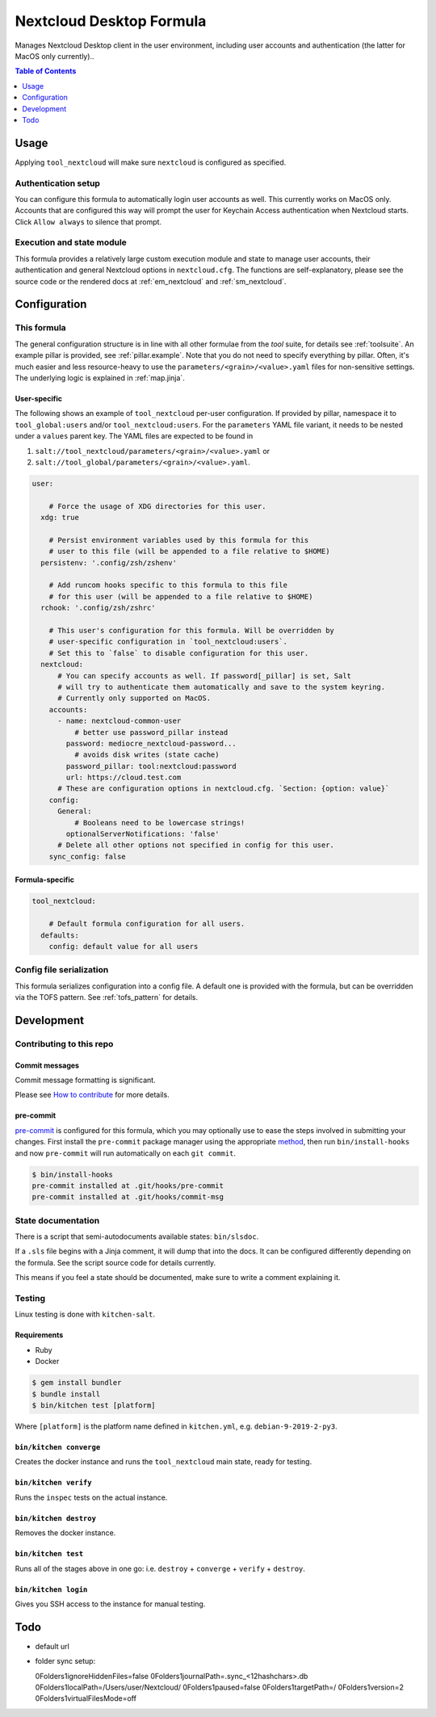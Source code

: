 .. _readme:

Nextcloud Desktop Formula
=========================

Manages Nextcloud Desktop client in the user environment, including user accounts and authentication (the latter for MacOS only currently)..

.. contents:: **Table of Contents**
   :depth: 1

Usage
-----
Applying ``tool_nextcloud`` will make sure ``nextcloud`` is configured as specified.

Authentication setup
~~~~~~~~~~~~~~~~~~~~
You can configure this formula to automatically login user accounts as well. This currently works on MacOS only. Accounts that are configured this way will prompt the user for Keychain Access authentication when Nextcloud starts. Click ``Allow always`` to silence that prompt.

Execution and state module
~~~~~~~~~~~~~~~~~~~~~~~~~~
This formula provides a relatively large custom execution module and state to manage user accounts, their authentication and general Nextcloud options in ``nextcloud.cfg``. The functions are self-explanatory, please see the source code or the rendered docs at :ref:`em_nextcloud` and :ref:`sm_nextcloud`.

Configuration
-------------

This formula
~~~~~~~~~~~~
The general configuration structure is in line with all other formulae from the `tool` suite, for details see :ref:`toolsuite`. An example pillar is provided, see :ref:`pillar.example`. Note that you do not need to specify everything by pillar. Often, it's much easier and less resource-heavy to use the ``parameters/<grain>/<value>.yaml`` files for non-sensitive settings. The underlying logic is explained in :ref:`map.jinja`.

User-specific
^^^^^^^^^^^^^
The following shows an example of ``tool_nextcloud`` per-user configuration. If provided by pillar, namespace it to ``tool_global:users`` and/or ``tool_nextcloud:users``. For the ``parameters`` YAML file variant, it needs to be nested under a ``values`` parent key. The YAML files are expected to be found in

1. ``salt://tool_nextcloud/parameters/<grain>/<value>.yaml`` or
2. ``salt://tool_global/parameters/<grain>/<value>.yaml``.

.. code-block:: yaml

  user:

      # Force the usage of XDG directories for this user.
    xdg: true

      # Persist environment variables used by this formula for this
      # user to this file (will be appended to a file relative to $HOME)
    persistenv: '.config/zsh/zshenv'

      # Add runcom hooks specific to this formula to this file
      # for this user (will be appended to a file relative to $HOME)
    rchook: '.config/zsh/zshrc'

      # This user's configuration for this formula. Will be overridden by
      # user-specific configuration in `tool_nextcloud:users`.
      # Set this to `false` to disable configuration for this user.
    nextcloud:
        # You can specify accounts as well. If password[_pillar] is set, Salt
        # will try to authenticate them automatically and save to the system keyring.
        # Currently only supported on MacOS.
      accounts:
        - name: nextcloud-common-user
            # better use password_pillar instead
          password: mediocre_nextcloud-password...
            # avoids disk writes (state cache)
          password_pillar: tool:nextcloud:password
          url: https://cloud.test.com
        # These are configuration options in nextcloud.cfg. `Section: {option: value}`
      config:
        General:
            # Booleans need to be lowercase strings!
          optionalServerNotifications: 'false'
        # Delete all other options not specified in config for this user.
      sync_config: false

Formula-specific
^^^^^^^^^^^^^^^^

.. code-block:: yaml

  tool_nextcloud:

      # Default formula configuration for all users.
    defaults:
      config: default value for all users

Config file serialization
~~~~~~~~~~~~~~~~~~~~~~~~~
This formula serializes configuration into a config file. A default one is provided with the formula, but can be overridden via the TOFS pattern. See :ref:`tofs_pattern` for details.

Development
-----------

Contributing to this repo
~~~~~~~~~~~~~~~~~~~~~~~~~

Commit messages
^^^^^^^^^^^^^^^

Commit message formatting is significant.

Please see `How to contribute <https://github.com/saltstack-formulas/.github/blob/master/CONTRIBUTING.rst>`_ for more details.

pre-commit
^^^^^^^^^^

`pre-commit <https://pre-commit.com/>`_ is configured for this formula, which you may optionally use to ease the steps involved in submitting your changes.
First install  the ``pre-commit`` package manager using the appropriate `method <https://pre-commit.com/#installation>`_, then run ``bin/install-hooks`` and
now ``pre-commit`` will run automatically on each ``git commit``.

.. code-block:: console

  $ bin/install-hooks
  pre-commit installed at .git/hooks/pre-commit
  pre-commit installed at .git/hooks/commit-msg

State documentation
~~~~~~~~~~~~~~~~~~~
There is a script that semi-autodocuments available states: ``bin/slsdoc``.

If a ``.sls`` file begins with a Jinja comment, it will dump that into the docs. It can be configured differently depending on the formula. See the script source code for details currently.

This means if you feel a state should be documented, make sure to write a comment explaining it.

Testing
~~~~~~~

Linux testing is done with ``kitchen-salt``.

Requirements
^^^^^^^^^^^^

* Ruby
* Docker

.. code-block:: bash

  $ gem install bundler
  $ bundle install
  $ bin/kitchen test [platform]

Where ``[platform]`` is the platform name defined in ``kitchen.yml``,
e.g. ``debian-9-2019-2-py3``.

``bin/kitchen converge``
^^^^^^^^^^^^^^^^^^^^^^^^

Creates the docker instance and runs the ``tool_nextcloud`` main state, ready for testing.

``bin/kitchen verify``
^^^^^^^^^^^^^^^^^^^^^^

Runs the ``inspec`` tests on the actual instance.

``bin/kitchen destroy``
^^^^^^^^^^^^^^^^^^^^^^^

Removes the docker instance.

``bin/kitchen test``
^^^^^^^^^^^^^^^^^^^^

Runs all of the stages above in one go: i.e. ``destroy`` + ``converge`` + ``verify`` + ``destroy``.

``bin/kitchen login``
^^^^^^^^^^^^^^^^^^^^^

Gives you SSH access to the instance for manual testing.

Todo
----
* default url
* folder sync setup::

  0\Folders\1\ignoreHiddenFiles=false
  0\Folders\1\journalPath=.sync_<12hashchars>.db
  0\Folders\1\localPath=/Users/user/Nextcloud/
  0\Folders\1\paused=false
  0\Folders\1\targetPath=/
  0\Folders\1\version=2
  0\Folders\1\virtualFilesMode=off
